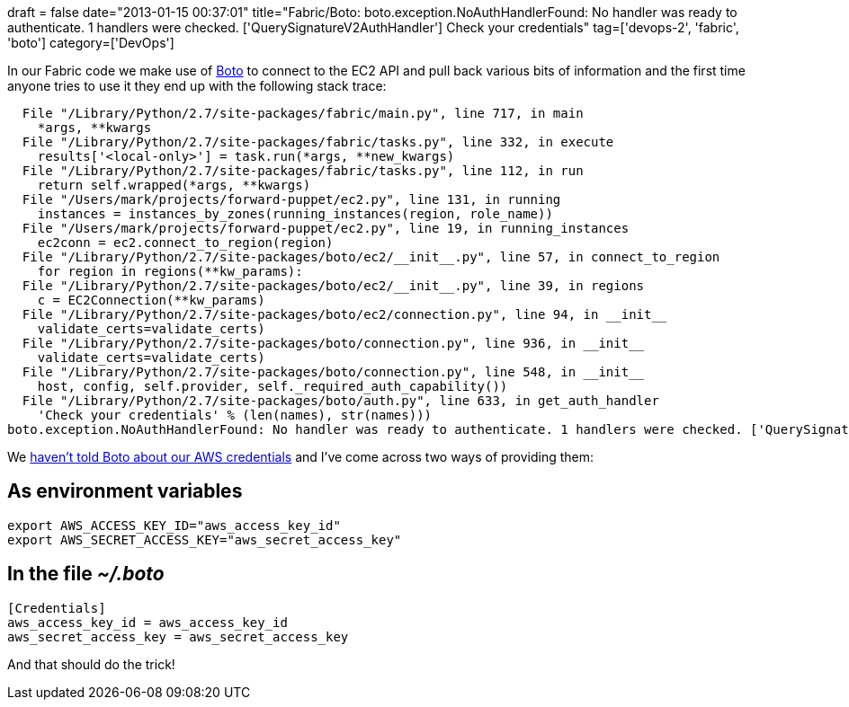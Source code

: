 +++
draft = false
date="2013-01-15 00:37:01"
title="Fabric/Boto: boto.exception.NoAuthHandlerFound: No handler was ready to authenticate. 1 handlers were checked. ['QuerySignatureV2AuthHandler'] Check your credentials"
tag=['devops-2', 'fabric', 'boto']
category=['DevOps']
+++

In our Fabric code we make use of https://github.com/boto/boto[Boto] to connect to the EC2 API and pull back various bits of information and the first time anyone tries to use it they end up with the following stack trace:

[source,text]
----

  File "/Library/Python/2.7/site-packages/fabric/main.py", line 717, in main
    *args, **kwargs
  File "/Library/Python/2.7/site-packages/fabric/tasks.py", line 332, in execute
    results['<local-only>'] = task.run(*args, **new_kwargs)
  File "/Library/Python/2.7/site-packages/fabric/tasks.py", line 112, in run
    return self.wrapped(*args, **kwargs)
  File "/Users/mark/projects/forward-puppet/ec2.py", line 131, in running
    instances = instances_by_zones(running_instances(region, role_name))
  File "/Users/mark/projects/forward-puppet/ec2.py", line 19, in running_instances
    ec2conn = ec2.connect_to_region(region)
  File "/Library/Python/2.7/site-packages/boto/ec2/__init__.py", line 57, in connect_to_region
    for region in regions(**kw_params):
  File "/Library/Python/2.7/site-packages/boto/ec2/__init__.py", line 39, in regions
    c = EC2Connection(**kw_params)
  File "/Library/Python/2.7/site-packages/boto/ec2/connection.py", line 94, in __init__
    validate_certs=validate_certs)
  File "/Library/Python/2.7/site-packages/boto/connection.py", line 936, in __init__
    validate_certs=validate_certs)
  File "/Library/Python/2.7/site-packages/boto/connection.py", line 548, in __init__
    host, config, self.provider, self._required_auth_capability())
  File "/Library/Python/2.7/site-packages/boto/auth.py", line 633, in get_auth_handler
    'Check your credentials' % (len(names), str(names)))
boto.exception.NoAuthHandlerFound: No handler was ready to authenticate. 1 handlers were checked. ['QuerySignatureV2AuthHandler'] Check your credentials
----

We http://stackoverflow.com/questions/5396932/why-are-no-amazon-s3-authentication-handlers-ready[haven't told Boto about our AWS credentials] and I've come across two ways of providing them:

== As environment variables

[source,text]
----

export AWS_ACCESS_KEY_ID="aws_access_key_id"
export AWS_SECRET_ACCESS_KEY="aws_secret_access_key"
----

== In the file +++<cite>+++~/.boto+++</cite>+++

[source,text]
----

[Credentials]
aws_access_key_id = aws_access_key_id
aws_secret_access_key = aws_secret_access_key
----

And that should do the trick!
